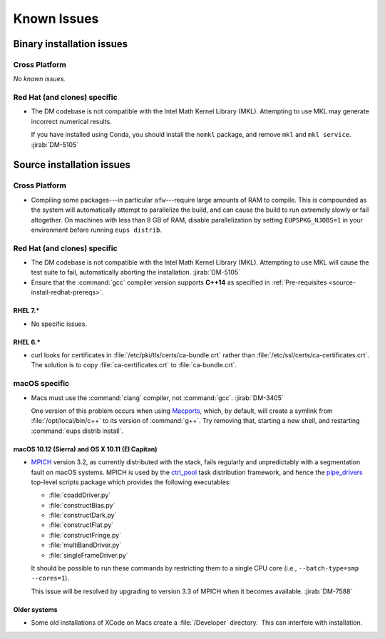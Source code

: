 ..
  Keep these known issues updated to the current state of the software.
  
  Maintain the existing headers in Installation Issues and simply report "None"
  if there are no issues at the moment.

############
Known Issues
############

.. _installation-issues:

Binary installation issues
==========================

Cross Platform
--------------

*No known issues.*

Red Hat (and clones) specific
-----------------------------

- The DM codebase is not compatible with the Intel Math Kernel Library (MKL).
  Attempting to use MKL may generate incorrect numerical results.

  If you have installed using Conda, you should install the ``nomkl`` package,
  and remove ``mkl`` and ``mkl service``. :jirab:`DM-5105`

.. _src-installation-issues:

Source installation issues
==========================

.. _installation-issues-cross-platform:

Cross Platform
--------------

- Compiling some packages---in particular ``afw``\ ---require large amounts of
  RAM to compile. This is compounded as the system will automatically attempt
  to parallelize the build, and can cause the build to run extremely slowly or
  fail altogether. On machines with less than 8 GB of RAM, disable
  parallelization by setting ``EUPSPKG_NJOBS=1`` in your environment before
  running ``eups distrib``.

.. _installation-issues-redhat:

Red Hat (and clones) specific
-----------------------------

- The DM codebase is not compatible with the Intel Math Kernel Library (MKL).
  Attempting to use MKL will cause the test suite to fail, automatically
  aborting the installation. :jirab:`DM-5105`

- Ensure that the :command:`gcc` compiler version supports **C++14** as 
  specified in :ref:`Pre-requisites <source-install-redhat-prereqs>`.

RHEL 7.*
^^^^^^^^

- No specific issues.

RHEL 6.*
^^^^^^^^

- curl looks for certificates in :file:`/etc/pki/tls/certs/ca-bundle.crt`
  rather than :file:`/etc/ssl/certs/ca-certificates.crt`. The solution is to
  copy :file:`ca-certificates.crt` to :file:`ca-bundle.crt`.


.. _installation-issues-macos:

macOS specific
--------------

- Macs must use the :command:`clang` compiler, not :command:`gcc`.
  :jirab:`DM-3405`

  One version of this problem occurs when using Macports_, which, by
  default, will create a symlink from :file:`/opt/local/bin/c++` to its
  version of :command:`g++`. Try removing that, starting a new shell, and
  restarting :command:`eups distrib install`.

macOS 10.12 (Sierra) and OS X 10.11 (El Capitan)
^^^^^^^^^^^^^^^^^^^^^^^^^^^^^^^^^^^^^^^^^^^^^^^^

- `MPICH`_ version 3.2, as currently distributed with the stack, fails
  regularly and unpredictably with a segmentation fault on macOS systems.
  MPICH is used by the `ctrl_pool`_ task distribution framework, and hence the
  `pipe_drivers`_ top-level scripts package which provides the following
  executables:

  - :file:`coaddDriver.py`
  - :file:`constructBias.py`
  - :file:`constructDark.py`
  - :file:`constructFlat.py`
  - :file:`constructFringe.py`
  - :file:`multiBandDriver.py`
  - :file:`singleFrameDriver.py`

  It should be possible to run these commands by restricting them to a single
  CPU core (i.e., ``--batch-type=smp --cores=1``).

  This issue will be resolved by upgrading to version 3.3 of MPICH when it
  becomes available. :jirab:`DM-7588`

.. _MPICH: http://www.mpich.org/
.. _ctrl_pool: https://github.com/lsst/ctrl_pool
.. _pipe_drivers: https://github.com/lsst/pipe_drivers

Older systems
^^^^^^^^^^^^^

- Some old installations of XCode on Macs create a :file:`/Developer`
  directory.  This can interfere with installation.

.. _Macports: https://www.macports.org/index.php
